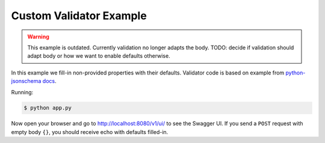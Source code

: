========================
Custom Validator Example
========================

.. warning::

    This example is outdated. Currently validation no longer adapts the body.
    TODO: decide if validation should adapt body or how we want to enable defaults otherwise.

In this example we fill-in non-provided properties with their defaults.
Validator code is based on example from `python-jsonschema docs`_.

Running:

.. code-block:: bash

    $ python app.py

Now open your browser and go to http://localhost:8080/v1/ui/ to see the Swagger
UI. If you send a ``POST`` request with empty body ``{}``, you should receive
echo with defaults filled-in.

.. _python-jsonschema docs: https://python-jsonschema.readthedocs.io/en/latest/faq/#why-doesn-t-my-schema-that-has-a-default-property-actually-set-the-default-on-my-instance
